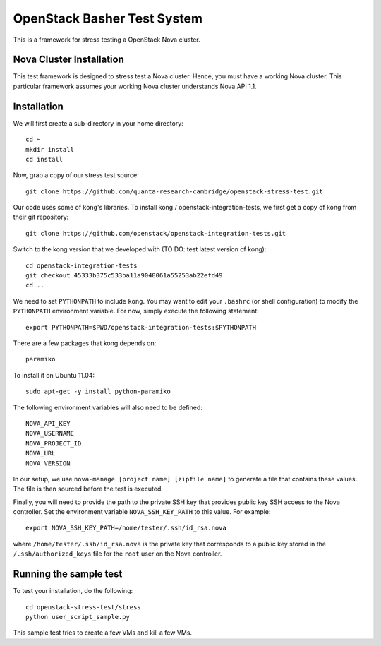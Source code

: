 OpenStack Basher Test System
============================

This is a framework for stress testing a OpenStack Nova cluster.

Nova Cluster Installation
-------------------------

This test framework is designed to stress test a Nova cluster. Hence,
you must have a working Nova cluster. This particular framework
assumes your working Nova cluster understands Nova API 1.1.

Installation
------------

We will first create a sub-directory in your home directory:: 

  cd ~
  mkdir install
  cd install

Now, grab a copy of our stress test source::

  git clone https://github.com/quanta-research-cambridge/openstack-stress-test.git

Our code uses some of kong's libraries. To install kong /
openstack-integration-tests, we first get a copy of kong from their git
repository::

  git clone https://github.com/openstack/openstack-integration-tests.git 

Switch to the kong version that we developed with (TO DO: test latest version of kong)::

  cd openstack-integration-tests
  git checkout 45333b375c533ba11a9048061a55253ab22efd49
  cd ..

We need to set ``PYTHONPATH`` to include ``kong``. You may want to
edit your ``.bashrc`` (or shell configuration) to modify the
``PYTHONPATH`` environment variable. For now, simply execute the
following statement::

  export PYTHONPATH=$PWD/openstack-integration-tests:$PYTHONPATH

There are a few packages that kong depends on::

  paramiko

To install it on Ubuntu 11.04::

  sudo apt-get -y install python-paramiko

The following environment variables will also need to be defined::

  NOVA_API_KEY
  NOVA_USERNAME
  NOVA_PROJECT_ID
  NOVA_URL
  NOVA_VERSION

In our setup, we use ``nova-manage [project name] [zipfile name]`` to
generate a file that contains these values. The file is then sourced
before the test is executed.

Finally, you will need to provide the path to the private SSH key that
provides public key SSH access to the Nova controller. Set the environment
variable ``NOVA_SSH_KEY_PATH`` to this value. For example::

  export NOVA_SSH_KEY_PATH=/home/tester/.ssh/id_rsa.nova

where ``/home/tester/.ssh/id_rsa.nova`` is the private key that
corresponds to a public key stored in the ``/.ssh/authorized_keys``
file for the ``root`` user on the Nova controller.

Running the sample test
-----------------------

To test your installation, do the following::

  cd openstack-stress-test/stress
  python user_script_sample.py

This sample test tries to create a few VMs and kill a few VMs.


